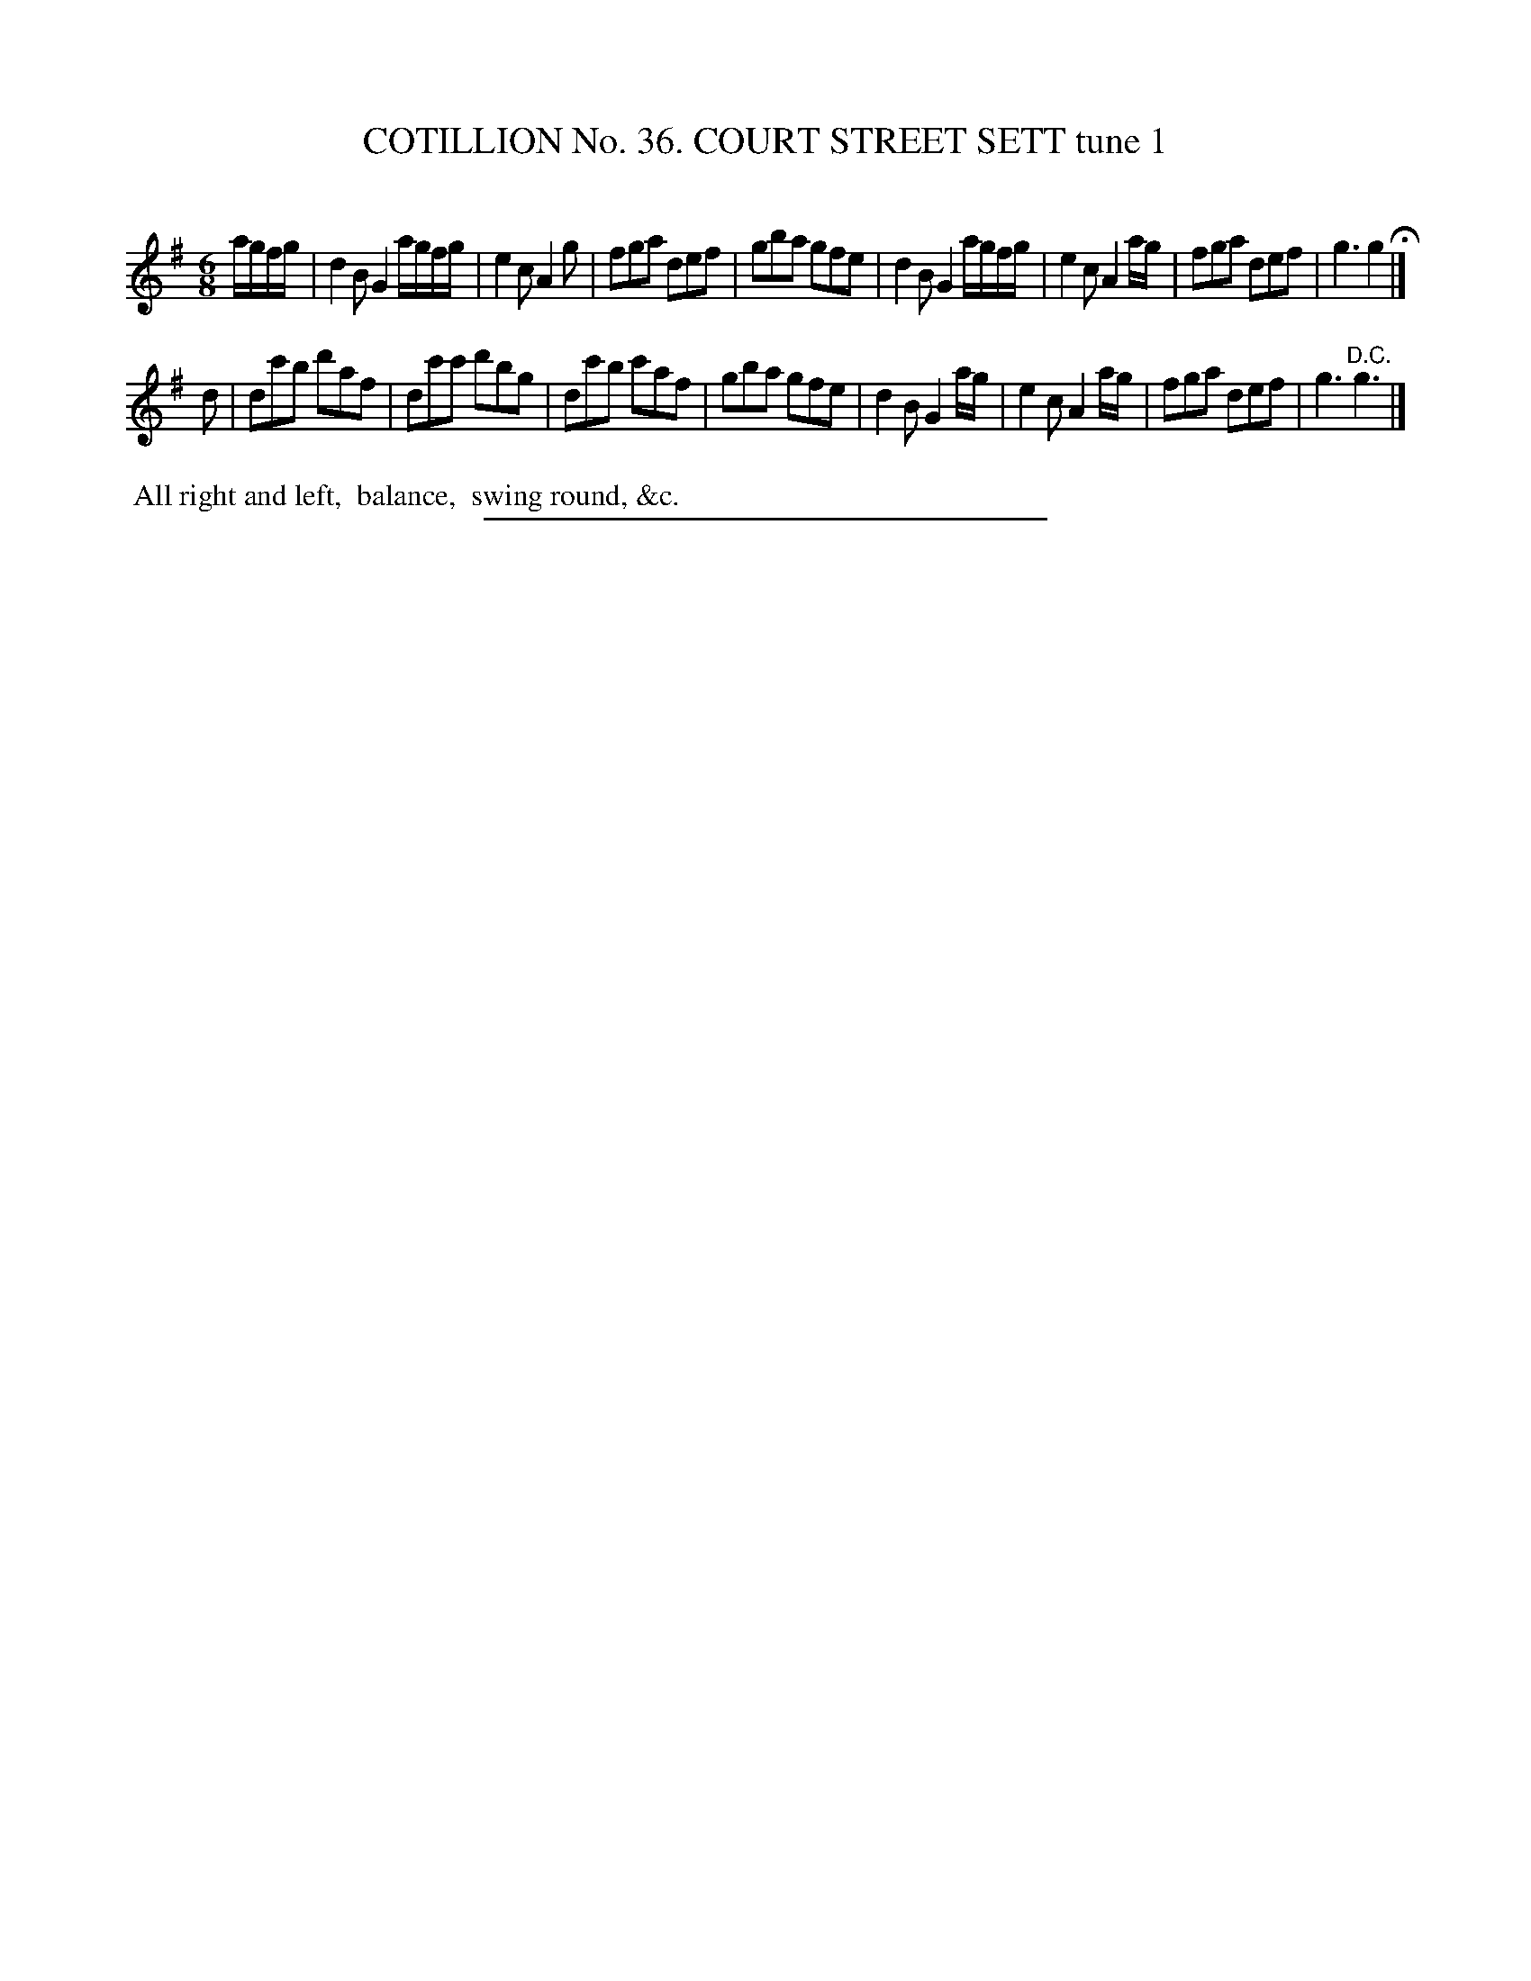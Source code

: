 X: 31481
T: COTILLION No. 36. COURT STREET SETT tune 1
C:
%R: jig
B: Elias Howe "The Musician's Companion" Part 3 1844 p.148 #1
S: http://imslp.org/wiki/The_Musician's_Companion_(Howe,_Elias)
N: The rhythm is wrong at the D.C.; not fixed.
Z: 2015 John Chambers <jc:trillian.mit.edu>
M: 6/8
L: 1/8
K: G
% - - - - - - - - - - - - - - - - - - - - - - - - -
a/g/f/g/ |\
d2B G2 a/g/f/g/ | e2c A2g | fga def | gba gfe |\
d2B G2 a/g/f/g/ | e2c A2a/g/ | fga def | g3 g2 H|]
d |\
dc'b d'af | dc'c' d'bg | dc'b c'af | gba gfe |\
d2B G2a/g/ | e2c A2a/g/ | fga def | g3 "^D.C."g3 |]
% - - - - - - - - - - Dance description - - - - - - - - - -
%%begintext align
%% All right and left,
%% balance,
%% swing round, &c.
%%endtext
% - - - - - - - - - - - - - - - - - - - - - - - - -
%%sep 1 1 300
